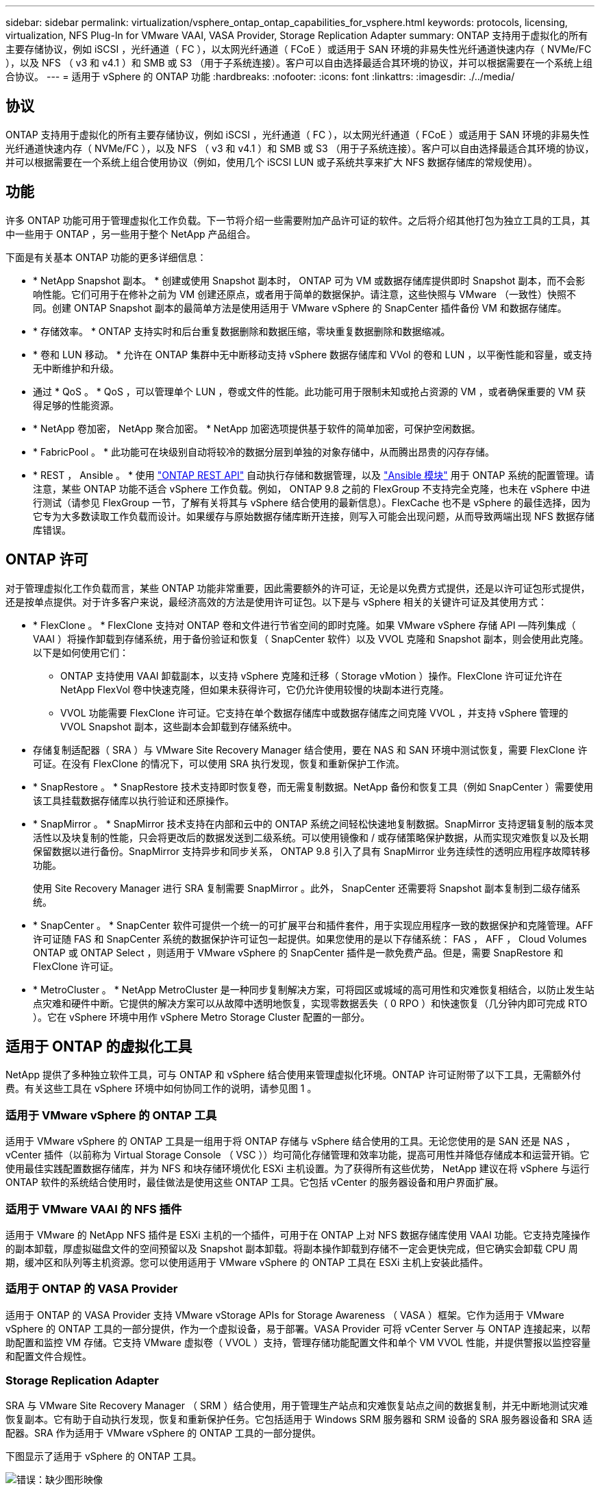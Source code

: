 ---
sidebar: sidebar 
permalink: virtualization/vsphere_ontap_ontap_capabilities_for_vsphere.html 
keywords: protocols, licensing, virtualization, NFS Plug-In for VMware VAAI, VASA Provider, Storage Replication Adapter 
summary: ONTAP 支持用于虚拟化的所有主要存储协议，例如 iSCSI ，光纤通道（ FC ），以太网光纤通道（ FCoE ）或适用于 SAN 环境的非易失性光纤通道快速内存（ NVMe/FC ），以及 NFS （ v3 和 v4.1 ）和 SMB 或 S3 （用于子系统连接）。客户可以自由选择最适合其环境的协议，并可以根据需要在一个系统上组合协议。 
---
= 适用于 vSphere 的 ONTAP 功能
:hardbreaks:
:nofooter: 
:icons: font
:linkattrs: 
:imagesdir: ./../media/




== 协议

ONTAP 支持用于虚拟化的所有主要存储协议，例如 iSCSI ，光纤通道（ FC ），以太网光纤通道（ FCoE ）或适用于 SAN 环境的非易失性光纤通道快速内存（ NVMe/FC ），以及 NFS （ v3 和 v4.1 ）和 SMB 或 S3 （用于子系统连接）。客户可以自由选择最适合其环境的协议，并可以根据需要在一个系统上组合使用协议（例如，使用几个 iSCSI LUN 或子系统共享来扩大 NFS 数据存储库的常规使用）。



== 功能

许多 ONTAP 功能可用于管理虚拟化工作负载。下一节将介绍一些需要附加产品许可证的软件。之后将介绍其他打包为独立工具的工具，其中一些用于 ONTAP ，另一些用于整个 NetApp 产品组合。

下面是有关基本 ONTAP 功能的更多详细信息：

* * NetApp Snapshot 副本。 * 创建或使用 Snapshot 副本时， ONTAP 可为 VM 或数据存储库提供即时 Snapshot 副本，而不会影响性能。它们可用于在修补之前为 VM 创建还原点，或者用于简单的数据保护。请注意，这些快照与 VMware （一致性）快照不同。创建 ONTAP Snapshot 副本的最简单方法是使用适用于 VMware vSphere 的 SnapCenter 插件备份 VM 和数据存储库。
* * 存储效率。 * ONTAP 支持实时和后台重复数据删除和数据压缩，零块重复数据删除和数据缩减。
* * 卷和 LUN 移动。 * 允许在 ONTAP 集群中无中断移动支持 vSphere 数据存储库和 VVol 的卷和 LUN ，以平衡性能和容量，或支持无中断维护和升级。
* 通过 * QoS 。 * QoS ，可以管理单个 LUN ，卷或文件的性能。此功能可用于限制未知或抢占资源的 VM ，或者确保重要的 VM 获得足够的性能资源。
* * NetApp 卷加密， NetApp 聚合加密。 * NetApp 加密选项提供基于软件的简单加密，可保护空闲数据。
* * FabricPool 。 * 此功能可在块级别自动将较冷的数据分层到单独的对象存储中，从而腾出昂贵的闪存存储。
* * REST ， Ansible 。 * 使用 https://devnet.netapp.com/restapi["ONTAP REST API"^] 自动执行存储和数据管理，以及 https://netapp.io/configuration-management-and-automation/["Ansible 模块"^] 用于 ONTAP 系统的配置管理。请注意，某些 ONTAP 功能不适合 vSphere 工作负载。例如， ONTAP 9.8 之前的 FlexGroup 不支持完全克隆，也未在 vSphere 中进行测试（请参见 FlexGroup 一节，了解有关将其与 vSphere 结合使用的最新信息）。FlexCache 也不是 vSphere 的最佳选择，因为它专为大多数读取工作负载而设计。如果缓存与原始数据存储库断开连接，则写入可能会出现问题，从而导致两端出现 NFS 数据存储库错误。




== ONTAP 许可

对于管理虚拟化工作负载而言，某些 ONTAP 功能非常重要，因此需要额外的许可证，无论是以免费方式提供，还是以许可证包形式提供，还是按单点提供。对于许多客户来说，最经济高效的方法是使用许可证包。以下是与 vSphere 相关的关键许可证及其使用方式：

* * FlexClone 。 * FlexClone 支持对 ONTAP 卷和文件进行节省空间的即时克隆。如果 VMware vSphere 存储 API —阵列集成（ VAAI ）将操作卸载到存储系统，用于备份验证和恢复（ SnapCenter 软件）以及 VVOL 克隆和 Snapshot 副本，则会使用此克隆。以下是如何使用它们：
+
** ONTAP 支持使用 VAAI 卸载副本，以支持 vSphere 克隆和迁移（ Storage vMotion ）操作。FlexClone 许可证允许在 NetApp FlexVol 卷中快速克隆，但如果未获得许可，它仍允许使用较慢的块副本进行克隆。
** VVOL 功能需要 FlexClone 许可证。它支持在单个数据存储库中或数据存储库之间克隆 VVOL ，并支持 vSphere 管理的 VVOL Snapshot 副本，这些副本会卸载到存储系统中。


* 存储复制适配器（ SRA ）与 VMware Site Recovery Manager 结合使用，要在 NAS 和 SAN 环境中测试恢复，需要 FlexClone 许可证。在没有 FlexClone 的情况下，可以使用 SRA 执行发现，恢复和重新保护工作流。
* * SnapRestore 。 * SnapRestore 技术支持即时恢复卷，而无需复制数据。NetApp 备份和恢复工具（例如 SnapCenter ）需要使用该工具挂载数据存储库以执行验证和还原操作。
* * SnapMirror 。 * SnapMirror 技术支持在内部和云中的 ONTAP 系统之间轻松快速地复制数据。SnapMirror 支持逻辑复制的版本灵活性以及块复制的性能，只会将更改后的数据发送到二级系统。可以使用镜像和 / 或存储策略保护数据，从而实现灾难恢复以及长期保留数据以进行备份。SnapMirror 支持异步和同步关系， ONTAP 9.8 引入了具有 SnapMirror 业务连续性的透明应用程序故障转移功能。
+
使用 Site Recovery Manager 进行 SRA 复制需要 SnapMirror 。此外， SnapCenter 还需要将 Snapshot 副本复制到二级存储系统。

* * SnapCenter 。 * SnapCenter 软件可提供一个统一的可扩展平台和插件套件，用于实现应用程序一致的数据保护和克隆管理。AFF 许可证随 FAS 和 SnapCenter 系统的数据保护许可证包一起提供。如果您使用的是以下存储系统： FAS ， AFF ， Cloud Volumes ONTAP 或 ONTAP Select ，则适用于 VMware vSphere 的 SnapCenter 插件是一款免费产品。但是，需要 SnapRestore 和 FlexClone 许可证。
* * MetroCluster 。 * NetApp MetroCluster 是一种同步复制解决方案，可将园区或城域的高可用性和灾难恢复相结合，以防止发生站点灾难和硬件中断。它提供的解决方案可以从故障中透明地恢复，实现零数据丢失（ 0 RPO ）和快速恢复（几分钟内即可完成 RTO ）。它在 vSphere 环境中用作 vSphere Metro Storage Cluster 配置的一部分。




== 适用于 ONTAP 的虚拟化工具

NetApp 提供了多种独立软件工具，可与 ONTAP 和 vSphere 结合使用来管理虚拟化环境。ONTAP 许可证附带了以下工具，无需额外付费。有关这些工具在 vSphere 环境中如何协同工作的说明，请参见图 1 。



=== 适用于 VMware vSphere 的 ONTAP 工具

适用于 VMware vSphere 的 ONTAP 工具是一组用于将 ONTAP 存储与 vSphere 结合使用的工具。无论您使用的是 SAN 还是 NAS ， vCenter 插件（以前称为 Virtual Storage Console （ VSC ））均可简化存储管理和效率功能，提高可用性并降低存储成本和运营开销。它使用最佳实践配置数据存储库，并为 NFS 和块存储环境优化 ESXi 主机设置。为了获得所有这些优势， NetApp 建议在将 vSphere 与运行 ONTAP 软件的系统结合使用时，最佳做法是使用这些 ONTAP 工具。它包括 vCenter 的服务器设备和用户界面扩展。



=== 适用于 VMware VAAI 的 NFS 插件

适用于 VMware 的 NetApp NFS 插件是 ESXi 主机的一个插件，可用于在 ONTAP 上对 NFS 数据存储库使用 VAAI 功能。它支持克隆操作的副本卸载，厚虚拟磁盘文件的空间预留以及 Snapshot 副本卸载。将副本操作卸载到存储不一定会更快完成，但它确实会卸载 CPU 周期，缓冲区和队列等主机资源。您可以使用适用于 VMware vSphere 的 ONTAP 工具在 ESXi 主机上安装此插件。



=== 适用于 ONTAP 的 VASA Provider

适用于 ONTAP 的 VASA Provider 支持 VMware vStorage APIs for Storage Awareness （ VASA ）框架。它作为适用于 VMware vSphere 的 ONTAP 工具的一部分提供，作为一个虚拟设备，易于部署。VASA Provider 可将 vCenter Server 与 ONTAP 连接起来，以帮助配置和监控 VM 存储。它支持 VMware 虚拟卷（ VVOL ）支持，管理存储功能配置文件和单个 VM VVOL 性能，并提供警报以监控容量和配置文件合规性。



=== Storage Replication Adapter

SRA 与 VMware Site Recovery Manager （ SRM ）结合使用，用于管理生产站点和灾难恢复站点之间的数据复制，并无中断地测试灾难恢复副本。它有助于自动执行发现，恢复和重新保护任务。它包括适用于 Windows SRM 服务器和 SRM 设备的 SRA 服务器设备和 SRA 适配器。SRA 作为适用于 VMware vSphere 的 ONTAP 工具的一部分提供。

下图显示了适用于 vSphere 的 ONTAP 工具。

image:vsphere_ontap_image1.png["错误：缺少图形映像"]
